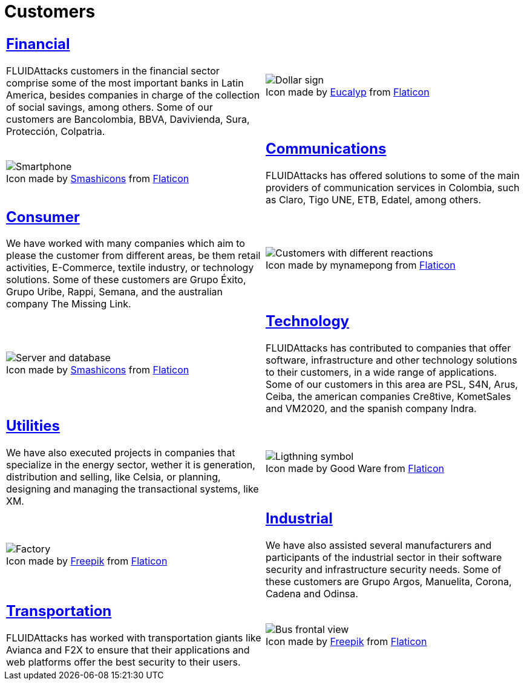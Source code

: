 :slug: customers/
:description: FLUID is a company focused on information security, ethical hacking, penetration testing and vulnerabilities detection in applications with over 18 years of experience in the Colombian market. In this page we present our contributions to the sectors we work with.
:keywords: FLUID, Information, Solutions, Sectors, Security, Ethical Hacking.
:translate: clientes/
:caption:

= Customers

[role="tb-alt"]
[cols=2, frame="none"]
|====
a|== link:financial/[Financial]

+FLUIDAttacks+ customers in the financial sector
comprise some of the most important banks in Latin America,
besides companies in charge of the collection of social savings,
among others.
Some of our customers are +Bancolombia+, +BBVA+,
+Davivienda+, +Sura+, +Protección+, +Colpatria+.
a|.Icon made by link:https://creativemarket.com/eucalyp[Eucalyp] from link:www.flaticon.com[Flaticon]
image::financial.png[Dollar sign]


a|.Icon made by link:https://smashicons.com/[Smashicons] from link:www.flaticon.com[Flaticon]
image::communications.png[Smartphone]
a|== link:communications/[Communications]

+FLUIDAttacks+ has offered solutions to some of the main providers
of communication services in Colombia, such as +Claro+,
+Tigo UNE+, +ETB+, +Edatel+, among others.

a|== link:consumer/[Consumer]

We have worked with many companies which aim to please the customer
from different areas, be them retail activities, +E-Commerce+,
textile industry, or technology solutions.
Some of these customers are +Grupo Éxito+, +Grupo Uribe+, +Rappi+, +Semana+,
and the australian company +The Missing Link+.
a|.Icon made by mynamepong from link:www.flaticon.com[Flaticon]
image::consumer.png[Customers with different reactions]

a|.Icon made by link:https://smashicons.com/[Smashicons] from link:www.flaticon.com[Flaticon]
image::technology.png[Server and database]
a|== link:technology/[Technology]

+FLUIDAttacks+ has contributed to companies that offer software,
infrastructure and other technology solutions to their customers,
in a wide range of applications.
Some of our customers in this area are +PSL+, +S4N+, +Arus+, +Ceiba+,
the american companies +Cre8tive+, +KometSales+ and +VM2020+,
and the spanish company +Indra+.

a|== link:utilities/[Utilities]

We have also executed projects in companies that specialize
in the energy sector, wether it is generation, distribution and selling, like
+Celsia+, or planning, designing and managing the transactional systems,
like +XM+.
a|.Icon made by Good Ware from link:www.flaticon.com[Flaticon]
image::utilities.png[Ligthning symbol]

a|.Icon made by link:https://www.freepik.com/[Freepik] from link:www.flaticon.com[Flaticon]
image::industrial.png[Factory]
a|== link:industrial/[Industrial]

We have also assisted several manufacturers and participants
of the industrial sector in their software security
and infrastructure security needs.
Some of these customers are +Grupo Argos+, +Manuelita+, +Corona+, +Cadena+ and
+Odinsa+.

a|== link:transportation/[Transportation]

+FLUIDAttacks+ has worked with transportation giants like +Avianca+
and +F2X+ to ensure that their applications and web platforms
offer the best security to their users.
a|.Icon made by link:https://www.freepik.com/[Freepik] from link:www.flaticon.com[Flaticon]
image::transportation.png[Bus frontal view]

|====
